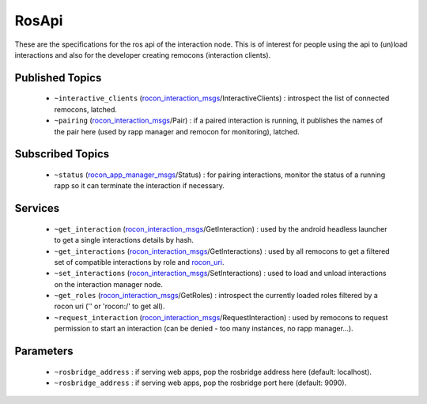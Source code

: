 RosApi
======

These are the specifications for the ros api of the interaction node. This is
of interest for people using the api to (un)load interactions and also for the
developer creating remocons (interaction clients).

Published Topics
----------------

 * ``~interactive_clients`` (`rocon_interaction_msgs`_/InteractiveClients) : introspect the list of connected remocons, latched.
 * ``~pairing`` (`rocon_interaction_msgs`_/Pair) : if a paired interaction is running, it publishes the names of the pair here (used by rapp manager and remocon for monitoring), latched.

Subscribed Topics
-----------------

 * ``~status`` (`rocon_app_manager_msgs`_/Status) : for pairing interactions, monitor the status of a running rapp so it can terminate the interaction if necessary.

Services
--------

 * ``~get_interaction`` (`rocon_interaction_msgs`_/GetInteraction) : used by the android headless launcher to get a single interactions details by hash.
 * ``~get_interactions`` (`rocon_interaction_msgs`_/GetInteractions) : used by all remocons to get a filtered set of compatible interactions by role and `rocon_uri`_.
 * ``~set_interactions`` (`rocon_interaction_msgs`_/SetInteractions) : used to load and unload interactions on the interaction manager node.
 * ``~get_roles`` (`rocon_interaction_msgs`_/GetRoles) : introspect the currently loaded roles filtered by a rocon uri ('' or 'rocon:/' to get all).
 * ``~request_interaction`` (`rocon_interaction_msgs`_/RequestInteraction) : used by remocons to request permission to start an interaction (can be denied - too many instances, no rapp manager...).

.. _`rocon_app_manager_msgs`: http://wiki.ros.org/rocon_app_manager_msgs
.. _`rocon_interaction_msgs`: http://wiki.ros.org/rocon_interaction_msgs
.. _`rocon_master_info`: http://wiki.ros.org/rocon_master_info
.. _`rocon_std_msgs`: http://wiki.ros.org/rocon_std_msgs
.. _`rocon_uri`: http://wiki.ros.org/rocon_uri

Parameters
----------

 * ``~rosbridge_address`` : if serving web apps, pop the rosbridge address here (default: localhost).
 * ``~rosbridge_address`` : if serving web apps, pop the rosbridge port here (default: 9090).
  
